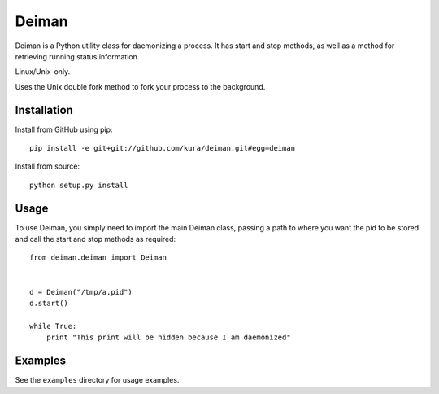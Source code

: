 ======
Deiman
======

Deiman is a Python utility class for daemonizing a process.
It has start and stop methods, as well as a method for retrieving running status information.

Linux/Unix-only.

Uses the Unix double fork method to fork your process to the background.


Installation
============

Install from GitHub using pip::

  pip install -e git+git://github.com/kura/deiman.git#egg=deiman

Install from source::

  python setup.py install

Usage
=====

To use Deiman, you simply need to import the main Deiman class, 
passing a path to where you want the pid to be stored and call 
the start and stop methods as required::

  from deiman.deiman import Deiman


  d = Deiman("/tmp/a.pid")
  d.start()
  
  while True:
      print "This print will be hidden because I am daemonized"

Examples
========

See the ``examples`` directory for usage examples.
